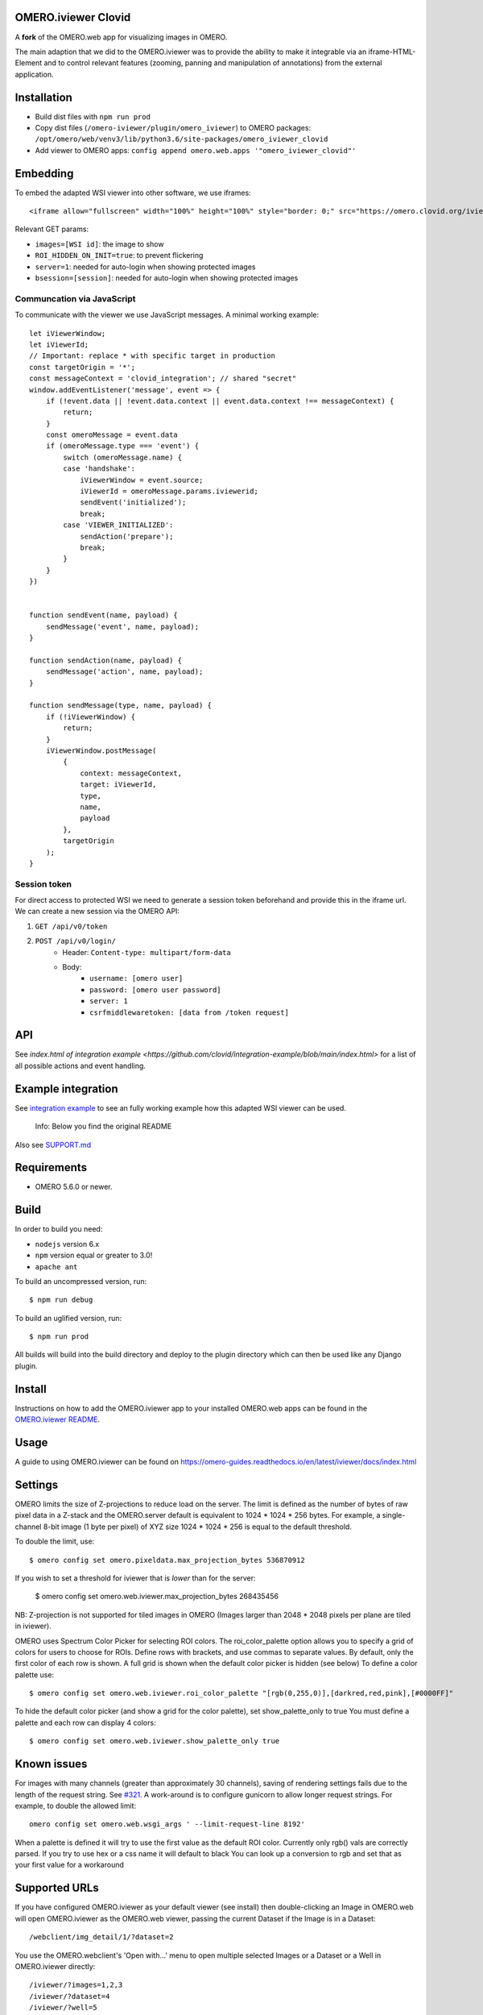 .. image:: https://github.com/ome/omero-iviewer/workflows/OMERO/badge.svg
    :target: https://github.com/ome/omero-iviewer/actions

.. image:: https://badge.fury.io/py/omero-iviewer.svg
    :target: https://badge.fury.io/py/omero-iviewer

OMERO.iviewer Clovid
====================

A **fork** of the OMERO.web app for visualizing images in OMERO.

The main adaption that we did to the OMERO.iviewer was to provide the ability
to make it integrable via an iframe-HTML-Element and to control relevant features
(zooming, panning and manipulation of annotations) from the external application.

Installation
===================

- Build dist files with ``npm run prod``
- Copy dist files (``/omero-iviewer/plugin/omero_iviewer``) to OMERO packages: ``/opt/omero/web/venv3/lib/python3.6/site-packages/omero_iviewer_clovid``
- Add viewer to OMERO apps: ``config append omero.web.apps '"omero_iviewer_clovid"'``

Embedding
=========

To embed the adapted WSI viewer into other software, we use iframes:

::

    <iframe allow="fullscreen" width="100%" height="100%" style="border: 0;" src="https://omero.clovid.org/iviewer_clovid/?[GET params]"></iframe>

Relevant GET params:

- ``images=[WSI id]``: the image to show
- ``ROI_HIDDEN_ON_INIT=true``: to prevent flickering
- ``server=1``: needed for auto-login when showing protected images
- ``bsession=[session]``: needed for auto-login when showing protected images

Communcation via JavaScript
---------------------------

To communicate with the viewer we use JavaScript messages. A minimal working example:

::

    let iViewerWindow;
    let iViewerId;
    // Important: replace * with specific target in production
    const targetOrigin = '*';
    const messageContext = 'clovid_integration'; // shared "secret"
    window.addEventListener('message', event => {
        if (!event.data || !event.data.context || event.data.context !== messageContext) {
            return;
        }
        const omeroMessage = event.data
        if (omeroMessage.type === 'event') {
            switch (omeroMessage.name) {
            case 'handshake':
                iViewerWindow = event.source;
                iViewerId = omeroMessage.params.iviewerid;
                sendEvent('initialized');
                break;
            case 'VIEWER_INITIALIZED':
                sendAction('prepare');
                break;
            }
        }
    })


    function sendEvent(name, payload) {
        sendMessage('event', name, payload);
    }

    function sendAction(name, payload) {
        sendMessage('action', name, payload);
    }

    function sendMessage(type, name, payload) {
        if (!iViewerWindow) {
            return;
        }
        iViewerWindow.postMessage(
            {
                context: messageContext,
                target: iViewerId,
                type,
                name,
                payload
            },
            targetOrigin
        );
    }

Session token
-------------

For direct access to protected WSI we need to generate a session token beforehand and provide this in the iframe url. We can create a new session via the OMERO API:

1. ``GET /api/v0/token``
2. ``POST /api/v0/login/``
    - Header: ``Content-type: multipart/form-data``
    - Body:
        - ``username: [omero user]``
        - ``password: [omero user password]``
        - ``server: 1``
        - ``csrfmiddlewaretoken: [data from /token request]``


API
=============

See `index.html of integration example <https://github.com/clovid/integration-example/blob/main/index.html>` for a list of all possible actions and event handling.

Example integration
===================

See `integration example <https://github.com/clovid/integration-example>`_ to see an fully working example how this adapted WSI viewer can be used.



    Info: Below you find the original README


Also see `SUPPORT.md <https://github.com/ome/omero-iviewer/blob/master/SUPPORT.md>`_

Requirements
============

* OMERO 5.6.0 or newer.

Build
=====

In order to build you need:

* ``nodejs`` version 6.x
* ``npm`` version equal or greater to 3.0!
* ``apache ant``

To build an uncompressed version, run:

::

    $ npm run debug


To build an uglified version, run:

::

    $ npm run prod

All builds will build into the build directory and deploy to the plugin directory
which can then be used like any Django plugin.

Install
=======

Instructions on how to add the OMERO.iviewer app to your installed OMERO.web apps
can be found in the `OMERO.iviewer README <plugin/omero_iviewer/README.rst>`_.

Usage
=====

A guide to using OMERO.iviewer can be found on
https://omero-guides.readthedocs.io/en/latest/iviewer/docs/index.html

Settings
========

OMERO limits the size of Z-projections to reduce load on the server.
The limit is defined as the number of bytes of raw pixel data in a Z-stack and
the OMERO.server default is equivalent to 1024 * 1024 * 256 bytes.
For example, a single-channel 8-bit image (1 byte per pixel) of XYZ size
1024 * 1024 * 256 is equal to the default threshold.

To double the limit, use::

    $ omero config set omero.pixeldata.max_projection_bytes 536870912

If you wish to set a threshold for iviewer that is *lower* than for the server:

    $ omero config set omero.web.iviewer.max_projection_bytes 268435456

NB: Z-projection is not supported for tiled images in OMERO
(Images larger than 2048 * 2048 pixels per plane are tiled in iviewer).

OMERO uses Spectrum Color Picker for selecting ROI colors.
The roi_color_palette option allows you to specify a grid of colors for users to choose for ROIs.
Define rows with brackets, and use commas to separate values. By default, only the first color of each row is shown.
A full grid is shown when the default color picker is hidden (see below)
To define a color palette use::

    $ omero config set omero.web.iviewer.roi_color_palette "[rgb(0,255,0)],[darkred,red,pink],[#0000FF]"

To hide the default color picker (and show a grid for the color palette), set show_palette_only to true
You must define a palette and each row can display 4 colors::

    $ omero config set omero.web.iviewer.show_palette_only true

Known issues
============

For images with many channels (greater than approximately 30 channels), saving
of rendering settings fails due to the length of the request string. See
`#321 <https://github.com/ome/omero-iviewer/issues/321>`_. A work-around is to
configure gunicorn to allow longer request strings. For example, to double the
allowed limit::

    omero config set omero.web.wsgi_args ' --limit-request-line 8192'

When a palette is defined it will try to use the first value as the default ROI color.
Currently only rgb() vals are correctly parsed. If you try to use hex or a css name it will default to black
You can look up a conversion to rgb and set that as your first value for a workaround

Supported URLs
==============

If you have configured OMERO.iviewer as your default viewer (see install) then
double-clicking an Image in OMERO.web will open OMERO.iviewer as the OMERO.web viewer, passing the current Dataset if the Image is in a Dataset::

    /webclient/img_detail/1/?dataset=2

You use the OMERO.webclient's 'Open with...' menu to open multiple selected Images
or a Dataset or a Well in OMERO.iviewer directly::

    /iviewer/?images=1,2,3
    /iviewer/?dataset=4
    /iviewer/?well=5

Other query parameters can be used to set the rendering settings for the
first image, including channels in the form of ``index|start:end$color``::

    ?c=1|100:600$00FF00,-2|0:1500$FF0000      # Channel -2 is off

You can also specify the rendering Model (greyscale or color) and
Z-Projection (maximum intensity or normal)::

    ?m=g            # g for greyscale, c for color
    ?p=intmax       # intmax for Maximum intensity projection, normal for no projection

The Z and/or T plane, X/Y center position and zoom can be defined by::

    ?z=10&t=20          # can use z or t on their own
    ?x=500&y=400        # need to specify center with x AND y
    ?zm=100             # percent


Development
===========

It is recommended to use the webpack dev-server to build and serve OMERO.iviewer
as this will re-compile automatically when files are saved.

To build the bundle and start the webpack dev-server (localhost:8080):

::

    $ npm run dev

You will also need an OMERO.web install with ``omero_iviewer`` installed.
To add your project to your local OMERO.web install, add the project
to your ``PYTHONPATH`` and add to ``omero.web.apps``

::

    $ export PYTHONPATH=$PYTHONPATH:/path/to/omero-iviewer/plugin
    $ omero config append omero.web.apps '"omero_iviewer"'

**Notes**:

The webpack dev-server config expects a local OMERO server at http://localhost (default port 80).
Should the server instance use a different port you will need to modify all
proxy target entries in `webpack.dev.config.js <webpack.dev.config.js>`_:

.. code-block::

    devServer: {
        proxy: {
            '/iviewer/**': {
                target: 'http://localhost:your_port'
            },
            '/api/**': {
                target: 'http://localhost:your_port'
            }, ...
        }
    }

If you want to bind the webpack dev server to a port other than 8080
you will need to change its port property in `webpack.dev.config.js <webpack.dev.config.js>`_:

.. code-block::

    devServer: {
        port: your_port
    }


The initial data type (e.g. image, dataset, well) and its respective ID can be set/changed
in `index-dev.html <src/index-dev.html>`_:

.. code-block:: html

    <html>
        <head>
            <link rel="stylesheet" type="text/css" href="build/css/all.min.css" />

            <script type="text/javascript">
                // modify according to your needs
                // in particular: choose an existing id !
                window.INITIAL_REQUEST_PARAMS = {
                        'VERSION': "DEV_SERVER",
                        'WEB_API_BASE': 'api/v0/',
                        //'IMAGES': "1",
                        'DATASET': "1",
                        //'WELL': "1"
                };
            </script>
    ...

Testing
=======

To run all tests, run:

::

    $ ant unit-tests

For more details on testing, see https://github.com/ome/omero-iviewer/tree/master/tests

Documentation
=============

A high-level description of the OMERO.iviewer application can be found at
https://github.com/ome/omero-iviewer/tree/master/docs.

To build the JavaScript code documentation in build/docs, run:

::

    $ npm run docs

ol3-viewer
==========

The OMERO.iviewer's internal image viewer is based on `OpenLayers <https://openlayers.org/>`_,

For details on how to run and test this viewer independently of the OMERO.iviewer,
see https://github.com/ome/omero-iviewer/tree/master/plugin/ol3-viewer

More details
============

More detailed resources on how to create a web app and development setup can be found at:

1. `CreateApp <https://docs.openmicroscopy.org/latest/omero/developers/Web/CreateApp.html>`_
2. `Deployment <https://docs.openmicroscopy.org/latest/omero/developers/Web/Deployment.html>`_
